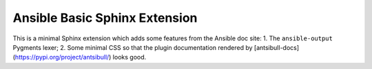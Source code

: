 Ansible Basic Sphinx Extension
==============================

This is a minimal Sphinx extension which adds some features from the Ansible doc site:
1. The ``ansible-output`` Pygments lexer;
2. Some minimal CSS so that the plugin documentation rendered by [antsibull-docs](https://pypi.org/project/antsibull/) looks good.

